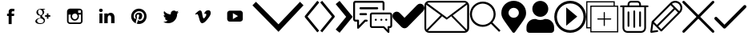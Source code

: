 SplineFontDB: 3.0
FontName: iconFont
FullName: iconFont
FamilyName: iconFont
Weight: Regular
Copyright: Copyright (c) 2017, Developer
UComments: "2017-7-7: Created with FontForge (http://fontforge.org)"
Version: 001.000
ItalicAngle: 0
UnderlinePosition: -100
UnderlineWidth: 50
Ascent: 800
Descent: 200
InvalidEm: 0
LayerCount: 2
Layer: 0 0 "Back" 1
Layer: 1 0 "Fore" 0
XUID: [1021 402 389677309 3246]
StyleMap: 0x0000
FSType: 0
OS2Version: 0
OS2_WeightWidthSlopeOnly: 0
OS2_UseTypoMetrics: 1
CreationTime: 1499437664
ModificationTime: 1550091457
PfmFamily: 17
TTFWeight: 400
TTFWidth: 5
LineGap: 90
VLineGap: 90
Panose: 2 0 5 3 0 0 0 0 0 0
OS2TypoAscent: 0
OS2TypoAOffset: 1
OS2TypoDescent: 0
OS2TypoDOffset: 1
OS2TypoLinegap: 90
OS2WinAscent: 0
OS2WinAOffset: 1
OS2WinDescent: 0
OS2WinDOffset: 1
HheadAscent: 0
HheadAOffset: 1
HheadDescent: 0
HheadDOffset: 1
OS2SubXSize: 650
OS2SubYSize: 699
OS2SubXOff: 0
OS2SubYOff: 140
OS2SupXSize: 650
OS2SupYSize: 699
OS2SupXOff: 0
OS2SupYOff: 479
OS2StrikeYSize: 49
OS2StrikeYPos: 258
OS2Vendor: 'PfEd'
MarkAttachClasses: 1
DEI: 91125
Encoding: UnicodeBmp
UnicodeInterp: none
NameList: AGL For New Fonts
DisplaySize: -48
AntiAlias: 1
FitToEm: 0
WinInfo: 57288 28 10
BeginPrivate: 0
EndPrivate
BeginChars: 65536 24

StartChar: facebook
Encoding: 57344 57344 0
Width: 1000
VWidth: 0
HStem: 324 72<370 420 514 588> 478 78<495 594.001>
VStem: 420 94<72 324 396 475.681>
LayerCount: 2
Fore
SplineSet
368 396 m 1
 420 396 l 1
 420 444 l 2
 420 466 420 498 436 520 c 0
 452 542 476 556 514 556 c 0
 578 556 604 546 604 546 c 1
 592 472 l 1
 592 472 572 478 552 478 c 0
 532 478 514 470 514 452 c 2
 514 396 l 1
 594 396 l 1
 588 324 l 1
 514 324 l 1
 514 72 l 1
 420 72 l 1
 420 324 l 1
 370 324 l 1
 370 396 l 1
 368 396 l 1
EndSplineSet
EndChar

StartChar: googleplus
Encoding: 57345 57345 1
Width: 1000
VWidth: 0
HStem: 70 26<352.173 473.421> 254 12<376.939 425.54> 302 48<556 614 662 720> 532 24<484 532>
VStem: 252 54<125.384 211.705> 406 56<293.686 336.141> 516 38<124.254 216.194> 614 48<244 302 350 408>
LayerCount: 2
Fore
SplineSet
720 350 m 1
 720 302 l 1
 662 302 l 1
 662 244 l 1
 614 244 l 1
 614 302 l 1
 556 302 l 1
 556 350 l 1
 614 350 l 1
 614 408 l 1
 662 408 l 1
 662 350 l 1
 720 350 l 1
502 278 m 0
 542 250 554 224 554 178 c 0
 554 124 502 70 406 70 c 0
 322 70 252 104 252 158 c 0
 252 212 316 266 400 266 c 0
 408 266 418 266 426 266 c 1
 416 278 406 292 406 308 c 0
 406 318 410 328 414 336 c 1
 410 336 404 336 400 336 c 0
 332 336 286 386 286 446 c 0
 286 504 348 556 416 556 c 2
 566 556 l 1
 532 532 l 1
 484 532 l 2
 516 520 532 484 532 446 c 0
 532 414 514 388 490 368 c 0
 466 348 462 340 462 324 c 0
 462 312 488 288 502 278 c 0
420 354 m 0
 460 352 486 394 478 444 c 0
 472 494 434 534 396 536 c 0
 358 538 332 498 338 448 c 0
 344 398 382 356 420 354 c 0
406 96 m 0
 486 96 516 130 516 174 c 0
 516 180 516 184 514 190 c 0
 508 214 486 226 454 248 c 0
 442 252 430 254 416 254 c 0
 358 254 306 220 306 176 c 0
 306 132 348 96 406 96 c 0
EndSplineSet
EndChar

StartChar: instagram
Encoding: 57346 57346 2
Width: 1000
VWidth: 0
HStem: 72 48<297.279 674.79> 182 46<429.79 542.096> 364 56<606 672> 400 158<428.543 543.205> 502 56<590 670.625>
VStem: 242 48<127.279 364> 352 48<256.904 363.623> 572 44<257.34 363.623> 672 56<420 500.625> 678 50<125.21 364>
LayerCount: 2
Fore
SplineSet
682 166 m 2xe740
 678 166 l 1
 678 364 l 1
 606 364 l 2
 612 348 616 332 616 314 c 0
 616 242 558 182 484 182 c 0
 412 182 352 240 352 314 c 0
 352 332 356 348 362 364 c 2
 290 364 l 1
 290 166 l 2
 290 140 310 120 336 120 c 2
 636 120 l 2
 662 120 682 140 682 166 c 2xe740
416 364 m 0
 406 350 400 332 400 314 c 0
 400 266 438 228 486 228 c 0
 534 228 572 266 572 314 c 0
 572 332 566 350 556 364 c 0xe7
 540 386 514 400 486 400 c 0xd7
 456 400 432 386 416 364 c 0
662 502 m 1xef80
 590 502 l 1
 590 420 l 1
 672 420 l 1
 672 492 l 1
 672 502 l 1
 662 502 l 1xef80
634 558 m 2
 686 558 728 516 728 464 c 2xef80
 728 364 l 1
 728 166 l 2xef40
 728 114 686 72 634 72 c 2
 336 72 l 2
 284 72 242 114 242 166 c 2
 242 364 l 1
 242 464 l 2
 242 516 284 558 336 558 c 2
 634 558 l 2
EndSplineSet
EndChar

StartChar: linkedin
Encoding: 57347 57347 3
Width: 1000
VWidth: 0
HStem: 110 304<254 348 406 512 620 680.816> 336 80<535.12 641.418> 452 104<252.944 346.854>
VStem: 242 116<463.313 545.305> 254 94<110 414> 406 106<110.202 297.716 366 414> 620 106<110 325.641>
LayerCount: 2
Fore
SplineSet
728 110 m 1xa6
 620 110 l 1xa6
 620 266 l 2
 620 308 604 336 566 336 c 0x66
 538 336 522 318 514 298 c 0
 512 292 512 282 512 274 c 2
 512 110 l 1
 406 110 l 1
 406 110 408 388 406 414 c 2
 512 414 l 1xa6
 512 366 l 2
 518 386 552 416 606 416 c 0x66
 674 416 726 372 726 278 c 2
 726 110 l 1
 728 110 l 1xa6
300 452 m 1
 266 452 242 476 242 504 c 0
 242 534 264 556 300 556 c 0
 334 556 356 534 358 504 c 0x36
 358 476 336 452 300 452 c 1
254 110 m 1xae
 254 414 l 1
 348 414 l 1
 348 110 l 1
 254 110 l 1xae
EndSplineSet
EndChar

StartChar: pinterest
Encoding: 57348 57348 4
Width: 1000
VWidth: 0
HStem: 74 98<454.689 583.903> 382 56<429.14 494.097> 478 80<406.246 576.77>
VStem: 244 78<256.673 398.985> 368 50<261.102 372.412> 496 94<261.032 379.985> 650 76<244.135 407.829>
LayerCount: 2
Fore
SplineSet
486 558 m 0
 620 558 726 454 726 318 c 0
 726 182 618 74 484 74 c 0
 460 74 438 78 416 84 c 1
 424 98 434 118 440 136 c 0
 444 146 458 202 458 202 c 2
 468 186 492 172 518 172 c 0
 598 172 650 242 650 338 c 0
 650 410 588 478 496 478 c 0
 380 478 322 396 322 326 c 0
 322 286 338 248 372 234 c 0
 378 232 382 234 384 240 c 0
 384 244 386 256 388 260 c 0
 390 266 388 268 384 274 c 0
 374 286 368 300 368 322 c 0
 368 384 414 438 488 438 c 0
 554 438 590 398 590 344 c 0
 590 274 558 214 512 214 c 0
 486 214 468 234 474 260 c 0
 482 290 496 324 496 346 c 0
 496 366 486 382 464 382 c 0
 438 382 418 356 418 320 c 0
 418 298 426 282 426 282 c 1
 426 282 398 170 394 150 c 0
 390 132 390 110 390 94 c 1
 304 132 244 216 244 316 c 0
 244 450 352 558 486 558 c 0
EndSplineSet
EndChar

StartChar: twitter
Encoding: 57349 57349 5
Width: 1000
VWidth: 0
HStem: 94 44<333.387 360.939>
LayerCount: 2
Fore
SplineSet
730 442 m 1
 716 422 700 404 680 388 c 0
 680 384 680 380 680 376 c 0
 680 244 580 92 396 94 c 0
 338 94 286 110 242 138 c 1
 250 136 258 136 266 136 c 0
 312 136 356 152 390 178 c 1
 346 180 308 208 296 248 c 1
 302 246 308 246 314 246 c 0
 322 246 332 248 340 250 c 1
 294 260 260 300 260 348 c 2
 260 350 l 2
 274 344 290 338 306 338 c 1
 280 356 262 388 262 422 c 0
 262 440 268 458 276 472 c 1
 326 412 400 372 482 368 c 1
 480 374 480 382 480 390 c 0
 480 446 524 490 580 490 c 0
 608 490 634 478 652 458 c 0
 676 462 696 470 716 482 c 1
 708 458 692 438 672 426 c 1
 692 428 712 434 730 442 c 1
EndSplineSet
EndChar

StartChar: vimeo
Encoding: 57350 57350 6
Width: 1000
VWidth: 0
HStem: 94 150<446 521.727> 408 106<558 660>
VStem: 590 138<343.645 406.975>
LayerCount: 2
Fore
SplineSet
728 416 m 0
 726 368 692 304 628 222 c 0
 562 136 506 94 460 94 c 0
 432 94 408 120 388 172 c 0
 374 220 362 268 348 316 c 0
 334 368 318 394 302 394 c 0
 298 394 286 386 264 372 c 2
 244 400 l 2
 268 422 292 442 314 464 c 0
 346 492 370 506 386 508 c 0
 424 512 446 486 456 430 c 0
 466 370 472 334 476 318 c 0
 486 268 498 244 512 244 c 0
 522 244 538 260 558 292 c 0
 578 324 590 348 590 366 c 0
 592 394 582 408 558 408 c 0
 546 408 534 406 522 400 c 1
 546 478 592 516 660 514 c 0
 708 510 732 478 728 416 c 0
EndSplineSet
EndChar

StartChar: youtube
Encoding: 57351 57351 7
Width: 1000
VWidth: 0
HStem: 142 342<326 701.442>
VStem: 242 178<226 403.876>
LayerCount: 2
Fore
SplineSet
730 228 m 2
 730 144 646 144 644 142 c 2
 326 142 l 2
 242 142 242 226 242 226 c 1
 242 400 l 2
 242 484 326 484 326 484 c 1
 646 484 l 2
 730 484 730 400 730 400 c 1
 730 228 l 2
580 314 m 1
 420 406 l 1
 420 220 l 1
 580 314 l 1
EndSplineSet
EndChar

StartChar: arrow-down
Encoding: 57352 57352 8
Width: 1654
VWidth: 0
Flags: W
LayerCount: 2
Fore
SplineSet
843.75 -168.75 m 1
 31.25 659.375 l 1
 140.625 768.75 l 1
 843.75 65.625 l 1
 1515.625 768.75 l 1
 1625 659.375 l 1
 843.75 -168.75 l 1
EndSplineSet
EndChar

StartChar: arrow-left
Encoding: 57353 57353 9
Width: 476
VWidth: 0
Flags: W
LayerCount: 2
Fore
SplineSet
405.127929688 -184.615234375 m 1
 20.5126953125 282.051757812 l 2
 7.6923828125 297.435546875 7.6923828125 317.948242188 20.5126953125 330.76953125 c 2
 405.127929688 800 l 1
 466.666992188 748.717773438 l 1
 100 307.692382812 l 1
 464.102539062 -135.897460938 l 1
 405.127929688 -184.615234375 l 1
EndSplineSet
EndChar

StartChar: arrow-right
Encoding: 57354 57354 10
Width: 492
VWidth: 0
Flags: W
LayerCount: 2
Fore
SplineSet
82.0517578125 -184.615234375 m 1
 23.0771484375 -135.897460938 l 1
 387.1796875 307.692382812 l 1
 20.5126953125 748.717773438 l 1
 82.0517578125 800 l 1
 466.666992188 333.333007812 l 2
 479.487304688 317.948242188 479.487304688 297.435546875 466.666992188 284.615234375 c 2
 82.0517578125 -184.615234375 l 1
EndSplineSet
EndChar

StartChar: arrow-right-2
Encoding: 57355 57355 11
Width: 542
VWidth: 0
Flags: W
LayerCount: 2
Fore
SplineSet
65.2626953125 747.368164062 m 1
 4.3212890625 697.180664062 l 1
 331.411132812 300 l 1
 4.3212890625 -97.1806640625 l 1
 65.2626953125 -147.368164062 l 1
 126.205078125 -197.555664062 l 1
 494.625976562 249.8125 l 1
 535.95703125 300 l 1
 494.625976562 350.1875 l 1
 126.205078125 797.555664062 l 1
 65.2626953125 747.368164062 l 1
EndSplineSet
EndChar

StartChar: chat
Encoding: 57356 57356 12
Width: 1222
VWidth: 0
Flags: W
HStem: -45.6523 56.5215<578.928 941.305 1130.43 1160.2> 150 60.8691<59.3092 123.913 382.608 452.806> 169.565 65.2168<675.892 737.152 849.805 911.065 1001.98 1063.24> 343.479 65.2168<197.388 430.873> 371.739 58.6953<578.928 1160.2> 539.131 65.2168<197.411 780.827> 739.131 60.8691<59.3092 917.264>
VStem: 0 58.6953<210.927 739.073> 123.913 58.6953<34.7822 150> 521.739 56.5215<11.4138 371.627> 673.913 65.2178<171.544 232.804> 847.826 65.2178<171.544 232.804> 917.392 60.8691<505.666 739.073> 1000 65.2178<171.544 232.804> 1073.91 56.5215<-100 -45.6523> 1160.87 56.5225<13.1547 371.627>
LayerCount: 2
Fore
SplineSet
423.913085938 210.869140625 m 2xc7ff
 441.3046875 210.869140625 454.34765625 197.826171875 454.34765625 178.260742188 c 0
 454.34765625 160.869140625 439.130859375 147.826171875 423.913085938 147.826171875 c 2
 382.608398438 147.826171875 l 1
 173.913085938 -60.869140625 l 2
 167.391601562 -67.3916015625 160.869140625 -69.5654296875 152.173828125 -69.5654296875 c 0
 147.826171875 -69.5654296875 145.65234375 -69.5654296875 141.3046875 -67.3916015625 c 0
 130.434570312 -63.0439453125 123.913085938 -52.173828125 123.913085938 -39.130859375 c 2
 123.913085938 150 l 1
 69.5654296875 150 l 2
 32.6083984375 150 0 182.608398438 0 221.739257812 c 2
 0 728.260742188 l 2
 0 767.391601562 32.6083984375 800 69.5654296875 800 c 2
 908.6953125 800 l 2
 945.65234375 800 978.260742188 767.391601562 978.260742188 728.260742188 c 2
 978.260742188 534.782226562 l 2
 978.260742188 517.391601562 963.043945312 504.34765625 947.826171875 504.34765625 c 0
 930.434570312 504.34765625 917.391601562 517.391601562 917.391601562 534.782226562 c 2
 917.391601562 728.260742188 l 2
 917.391601562 734.782226562 913.043945312 739.130859375 906.521484375 739.130859375 c 2
 69.5654296875 739.130859375 l 2
 63.0439453125 739.130859375 58.6953125 734.782226562 58.6953125 728.260742188 c 2
 58.6953125 221.739257812 l 2
 58.6953125 215.217773438 63.0439453125 210.869140625 69.5654296875 210.869140625 c 2
 154.34765625 210.869140625 l 2
 169.565429688 210.869140625 180.434570312 200 182.608398438 184.782226562 c 0
 182.608398438 182.608398438 182.608398438 34.7822265625 182.608398438 34.7822265625 c 1
 347.826171875 202.173828125 l 2
 354.34765625 206.521484375 360.869140625 210.869140625 367.391601562 210.869140625 c 0
 369.565429688 210.869140625 423.913085938 210.869140625 423.913085938 210.869140625 c 2xc7ff
1150 430.434570312 m 2x8fff
 1186.95605469 430.434570312 1217.39160156 400 1217.39160156 360.869140625 c 2
 1217.39160156 23.9130859375 l 2
 1217.39160156 -15.2177734375 1186.95605469 -45.65234375 1150 -45.65234375 c 2
 1130.43457031 -45.65234375 l 1
 1130.43457031 -171.739257812 l 2
 1130.43457031 -182.608398438 1123.91308594 -193.478515625 1113.04394531 -197.826171875 c 0
 1108.6953125 -200 1106.52148438 -200 1102.17382812 -200 c 0
 1095.65234375 -200 1086.95605469 -197.826171875 1082.60839844 -191.3046875 c 2
 941.3046875 -45.65234375 l 1
 589.130859375 -45.65234375 l 2
 552.173828125 -45.65234375 521.739257812 -15.2177734375 521.739257812 23.9130859375 c 2
 521.739257812 360.869140625 l 2
 521.739257812 400 552.173828125 430.434570312 589.130859375 430.434570312 c 2
 1150 430.434570312 l 2x8fff
1160.86914062 23.9130859375 m 1
 1160.86914062 360.869140625 l 2
 1160.86914062 367.391601562 1156.52148438 371.739257812 1150 371.739257812 c 2
 589.130859375 371.739257812 l 2
 582.608398438 371.739257812 578.260742188 367.391601562 578.260742188 360.869140625 c 2
 578.260742188 21.7392578125 l 2
 578.260742188 15.2177734375 582.608398438 10.869140625 589.130859375 10.869140625 c 2
 950 10.869140625 l 2
 958.6953125 10.869140625 965.217773438 8.6953125 969.565429688 4.34765625 c 0
 971.739257812 4.34765625 971.739257812 4.34765625 971.739257812 4.34765625 c 1
 1073.91308594 -100 l 1
 1073.91308594 -100 1073.91308594 -13.0439453125 1073.91308594 -13.0439453125 c 2
 1076.08691406 2.173828125 1086.95605469 13.0439453125 1102.17382812 13.0439453125 c 2
 1150 13.0439453125 l 2
 1156.52148438 13.0439453125 1160.86914062 17.3916015625 1160.86914062 23.9130859375 c 1
847.826171875 202.173828125 m 0
 847.826171875 220.18359375 862.42578125 234.782226562 880.434570312 234.782226562 c 0
 898.444335938 234.782226562 913.043945312 220.18359375 913.043945312 202.173828125 c 0
 913.043945312 184.165039062 898.444335938 169.565429688 880.434570312 169.565429688 c 0xa7ff
 862.42578125 169.565429688 847.826171875 184.165039062 847.826171875 202.173828125 c 0
782.608398438 571.739257812 m 0
 782.608398438 554.34765625 769.565429688 539.130859375 752.173828125 539.130859375 c 2
 223.913085938 539.130859375 l 2
 208.6953125 539.130859375 195.65234375 554.34765625 195.65234375 571.739257812 c 0
 195.65234375 589.130859375 208.6953125 604.34765625 223.913085938 604.34765625 c 2
 754.34765625 604.34765625 l 2
 769.565429688 604.34765625 782.608398438 589.130859375 782.608398438 571.739257812 c 0
221.739257812 408.6953125 m 2x97ff
 406.521484375 408.6953125 l 2
 419.565429688 408.6953125 432.608398438 393.478515625 432.608398438 376.086914062 c 0
 432.608398438 358.6953125 421.739257812 343.478515625 406.521484375 343.478515625 c 2
 221.739257812 343.478515625 l 2
 208.6953125 343.478515625 195.65234375 358.6953125 195.65234375 376.086914062 c 0
 195.65234375 393.478515625 208.6953125 408.6953125 221.739257812 408.6953125 c 2x97ff
673.913085938 202.173828125 m 0
 673.913085938 220.18359375 688.512695312 234.782226562 706.521484375 234.782226562 c 0
 724.53125 234.782226562 739.130859375 220.18359375 739.130859375 202.173828125 c 0
 739.130859375 184.165039062 724.53125 169.565429688 706.521484375 169.565429688 c 0xa7ff
 688.512695312 169.565429688 673.913085938 184.165039062 673.913085938 202.173828125 c 0
1000 202.173828125 m 0
 1000 220.18359375 1014.59960938 234.782226562 1032.60839844 234.782226562 c 0
 1050.61816406 234.782226562 1065.21777344 220.18359375 1065.21777344 202.173828125 c 0
 1065.21777344 184.165039062 1050.61816406 169.565429688 1032.60839844 169.565429688 c 0
 1014.59960938 169.565429688 1000 184.165039062 1000 202.173828125 c 0
EndSplineSet
EndChar

StartChar: check-solid
Encoding: 57357 57357 13
Width: 1000
VWidth: 0
LayerCount: 2
Fore
SplineSet
472.284179688 -19.421875 m 2
 446.291992188 -45.8857421875 412.078125 -59.23046875 377.864257812 -59.23046875 c 0
 343.76171875 -59.23046875 309.658203125 -45.8857421875 283.553710938 -19.421875 c 2
 39.1708984375 229.157226562 l 2
 -13.0380859375 282.197265625 -13.0380859375 368.260742188 39.0595703125 421.301757812 c 0
 91.046875 474.455078125 175.692382812 474.455078125 227.790039062 421.415039062 c 2
 377.864257812 268.852539062 l 1
 772.099609375 670.219726562 l 2
 824.307617188 723.259765625 908.838867188 723.259765625 960.938476562 670.219726562 c 0
 1013.03808594 617.06640625 1013.03808594 531.001953125 960.831054688 477.961914062 c 2
 472.284179688 -19.421875 l 2
EndSplineSet
EndChar

StartChar: mail
Encoding: 57358 57358 14
Width: 1398
VWidth: 0
Flags: W
HStem: -200 55.5557<105.556 1275.05> 744.444 55.5557<89.67 1299.47>
VStem: 0 55.5557<-99.4751 675.488> 1333.33 61.1113<-99.4751 675.488>
LayerCount: 2
Fore
SplineSet
1244.44433594 800 m 2
 1322.22265625 800 1388.88867188 738.888671875 1394.44433594 661.111328125 c 2
 1394.44433594 -61.111328125 l 2
 1394.44433594 -138.888671875 1327.77734375 -200 1250 -200 c 2
 144.444335938 -200 l 2
 66.6669921875 -200 0 -138.888671875 0 -61.111328125 c 2
 0 661.111328125 l 2
 0 738.888671875 66.6669921875 800 144.444335938 800 c 2
 1244.44433594 800 l 2
144.444335938 744.444335938 m 2
 122.22265625 744.444335938 105.555664062 738.888671875 88.888671875 727.77734375 c 2
 700 277.77734375 l 1
 1300 727.77734375 l 2
 1288.88867188 738.888671875 1266.66699219 744.444335938 1250 744.444335938 c 2
 144.444335938 744.444335938 l 2
55.5556640625 -61.111328125 m 2
 55.5556640625 -72.22265625 61.111328125 -88.888671875 66.6669921875 -100 c 2
 505.555664062 350 l 1
 55.5556640625 677.77734375 l 2
 55.5556640625 672.22265625 55.5556640625 666.666992188 55.5556640625 661.111328125 c 2
 55.5556640625 -61.111328125 l 2
66.6669921875 -100 m 2
 72.22265625 -116.666992188 83.3330078125 -127.77734375 94.4443359375 -127.77734375 c 2
 66.6669921875 -100 l 2
1244.44433594 -144.444335938 m 2
 1261.11132812 -144.444335938 1272.22265625 -144.444335938 1277.77734375 -133.333007812 c 2
 838.888671875 311.111328125 l 1
 866.666992188 338.888671875 l 1
 694.444335938 211.111328125 l 1
 527.77734375 333.333007812 l 1
 550 311.111328125 l 1
 105.555664062 -138.888671875 l 2
 116.666992188 -138.888671875 133.333007812 -144.444335938 144.444335938 -144.444335938 c 2
 1244.44433594 -144.444335938 l 2
1333.33300781 -61.111328125 m 2
 1333.33300781 661.111328125 l 2
 1333.33300781 666.666992188 1333.33300781 677.77734375 1327.77734375 677.77734375 c 2
 883.333007812 344.444335938 l 1
 1322.22265625 -100 l 2
 1327.77734375 -88.888671875 1333.33300781 -72.22265625 1333.33300781 -61.111328125 c 2
EndSplineSet
EndChar

StartChar: search
Encoding: 57359 57359 15
Width: 1000
VWidth: 0
HStem: -16.4561 63.291<308.364 538.676> 717.722 63.291<303.741 533.409>
VStem: 18.9873 63.291<268.876 494.413> 759.494 63.291<266.591 494.413>
LayerCount: 2
Fore
SplineSet
974.68359375 -130.379882812 m 1
 930.379882812 -174.68359375 l 1
 677.21484375 78.4814453125 l 2
 607.594726562 21.5185546875 518.987304688 -16.4560546875 417.721679688 -16.4560546875 c 0
 196.202148438 -16.4560546875 18.9873046875 160.759765625 18.9873046875 382.278320312 c 0
 18.9873046875 603.797851562 202.53125 781.012695312 424.05078125 781.012695312 c 0
 645.569335938 781.012695312 822.78515625 603.797851562 822.78515625 382.278320312 c 0
 822.78515625 281.012695312 784.810546875 192.405273438 721.518554688 122.78515625 c 2
 974.68359375 -130.379882812 l 1
82.2783203125 382.278320312 m 0
 82.2783203125 192.405273438 240.505859375 46.8349609375 424.05078125 46.8349609375 c 0
 607.594726562 46.8349609375 759.494140625 198.734375 759.494140625 382.278320312 c 0
 759.494140625 565.823242188 601.265625 717.721679688 417.721679688 717.721679688 c 0
 234.176757812 717.721679688 82.2783203125 565.823242188 82.2783203125 382.278320312 c 0
EndSplineSet
EndChar

StartChar: location
Encoding: 57360 57360 16
Width: 776
VWidth: 0
Flags: W
HStem: 581.25 218.75<307.365 465.362>
VStem: -0 225.379<347.759 501.675> 547.349 225.379<347.759 501.675>
LayerCount: 2
Fore
SplineSet
346.65625 -179.82421875 m 0
 54.2724609375 231.580078125 -0 273.802734375 -0 425 c 0
 -0 632.107421875 172.98046875 800 386.36328125 800 c 0
 599.747070312 800 772.727539062 632.107421875 772.727539062 425 c 0
 772.727539062 273.802734375 718.455078125 231.580078125 426.0703125 -179.82421875 c 0
 406.8828125 -206.7265625 365.841796875 -206.724609375 346.65625 -179.82421875 c 0
386.36328125 268.75 m 0
 475.2734375 268.75 547.348632812 338.705078125 547.348632812 425 c 0
 547.348632812 511.294921875 475.2734375 581.25 386.36328125 581.25 c 0
 297.454101562 581.25 225.37890625 511.294921875 225.37890625 425 c 0
 225.37890625 338.705078125 297.454101562 268.75 386.36328125 268.75 c 0
EndSplineSet
EndChar

StartChar: user-solid
Encoding: 57361 57361 17
Width: 880
VWidth: 0
Flags: W
HStem: -194.924 431.472<168.623 364.26 521.003 714.625> 297.462 497.462<344.94 538.309>
VStem: 192.894 497.462<449.508 642.878>
LayerCount: 2
Fore
SplineSet
441.624023438 297.461914062 m 0
 304.568359375 297.461914062 192.893554688 409.13671875 192.893554688 546.193359375 c 0
 192.893554688 683.249023438 304.568359375 794.923828125 441.624023438 794.923828125 c 0
 578.680664062 794.923828125 690.35546875 683.249023438 690.35546875 546.193359375 c 0
 690.35546875 409.13671875 578.680664062 297.461914062 441.624023438 297.461914062 c 0
614.212890625 236.547851562 m 2
 756.344726562 236.547851562 873.096679688 119.796875 873.096679688 -22.3349609375 c 2
 873.096679688 -103.553710938 l 2
 873.096679688 -154.314453125 832.487304688 -194.923828125 781.725585938 -194.923828125 c 2
 101.522460938 -194.923828125 l 2
 50.76171875 -194.923828125 10.15234375 -154.314453125 10.15234375 -103.553710938 c 2
 10.15234375 -22.3349609375 l 2
 10.15234375 119.796875 126.903320312 236.547851562 269.03515625 236.547851562 c 2
 299.4921875 236.547851562 l 2
 345.177734375 216.244140625 390.86328125 206.091796875 441.624023438 206.091796875 c 0
 492.385742188 206.091796875 543.147460938 216.244140625 583.755859375 236.547851562 c 2
 614.212890625 236.547851562 l 2
EndSplineSet
EndChar

StartChar: play
Encoding: 57362 57362 18
Width: 1000
VWidth: 0
HStem: -197.268 81.9668<371.262 628.738> 715.301 81.9668<371.262 628.738>
VStem: 2.73242 81.9668<171.262 428.738> 915.301 81.9668<171.262 428.738>
LayerCount: 2
Fore
SplineSet
720.125 307.453125 m 1
 375.862304688 591.076171875 l 1
 375.862304688 23.8291015625 l 1
 720.125 307.453125 l 1
84.69921875 300 m 0
 84.69921875 529.369140625 270.626953125 715.30078125 500 715.30078125 c 0
 729.369140625 715.30078125 915.30078125 529.373046875 915.30078125 300 c 0
 915.30078125 70.630859375 729.373046875 -115.30078125 500 -115.30078125 c 0
 270.630859375 -115.30078125 84.69921875 70.626953125 84.69921875 300 c 0
2.732421875 300 m 0
 2.732421875 25.3701171875 225.3671875 -197.267578125 500 -197.267578125 c 0
 774.629882812 -197.267578125 997.267578125 25.3671875 997.267578125 300 c 0
 997.267578125 574.629882812 774.6328125 797.267578125 500 797.267578125 c 0
 225.370117188 797.267578125 2.732421875 574.6328125 2.732421875 300 c 0
EndSplineSet
EndChar

StartChar: add
Encoding: 57363 57363 19
Width: 1000
VWidth: 0
HStem: -190.909 36.3633<163.637 963.637> -63.6367 36.3643<36.3633 127.272> 209.091 36.3633<345.46 545.454 581.818 781.812> 609.091 36.3633<163.637 854.546 890.909 963.637> 754.546 36.3633<36.3633 854.546>
VStem: 0 36.3633<-27.2725 754.546> 127.272 36.3643<-154.546 -63.6367 -27.2725 609.091> 545.454 36.3643<9.09675 209.091 245.454 445.448> 854.546 36.3633<645.454 754.546> 963.637 36.3633<-154.546 609.091>
LayerCount: 2
Fore
SplineSet
890.909179688 645.454101562 m 1
 1000 645.454101562 l 1
 1000 -190.909179688 l 1
 127.272460938 -190.909179688 l 1
 127.272460938 -63.63671875 l 1
 0 -63.63671875 l 1
 0 790.909179688 l 1
 890.909179688 790.909179688 l 1
 890.909179688 645.454101562 l 1
36.36328125 -27.2724609375 m 1
 127.272460938 -27.2724609375 l 1
 127.272460938 645.454101562 l 1
 854.545898438 645.454101562 l 1
 854.545898438 754.545898438 l 1
 36.36328125 754.545898438 l 1
 36.36328125 -27.2724609375 l 1
963.63671875 -154.545898438 m 1
 963.63671875 609.090820312 l 1
 890.909179688 609.090820312 l 1
 163.63671875 609.090820312 l 1
 163.63671875 -63.63671875 l 1
 163.63671875 -154.545898438 l 1
 963.63671875 -154.545898438 l 1
763.63671875 245.454101562 m 2
 773.690429688 245.454101562 781.818359375 237.327148438 781.818359375 227.272460938 c 0
 781.818359375 217.217773438 773.690429688 209.090820312 763.63671875 209.090820312 c 2
 581.818359375 209.090820312 l 1
 581.818359375 27.2724609375 l 2
 581.818359375 17.2177734375 573.690429688 9.0908203125 563.63671875 9.0908203125 c 0
 553.58203125 9.0908203125 545.454101562 17.2177734375 545.454101562 27.2724609375 c 2
 545.454101562 209.090820312 l 1
 363.63671875 209.090820312 l 2
 353.58203125 209.090820312 345.454101562 217.217773438 345.454101562 227.272460938 c 0
 345.454101562 237.327148438 353.58203125 245.454101562 363.63671875 245.454101562 c 2
 545.454101562 245.454101562 l 1
 545.454101562 427.272460938 l 2
 545.454101562 437.327148438 553.58203125 445.454101562 563.63671875 445.454101562 c 0
 573.690429688 445.454101562 581.818359375 437.327148438 581.818359375 427.272460938 c 2
 581.818359375 245.454101562 l 1
 763.63671875 245.454101562 l 2
EndSplineSet
EndChar

StartChar: trash
Encoding: 57364 57364 20
Width: 1000
VWidth: 0
HStem: -200 55.5098<223.948 776.052> 600.575 55.5107<56.0108 133.224 188.733 291.118 346.628 653.372 708.882 811.472 866.776 943.989> 744.49 55.5098<358.338 641.662>
VStem: 133.224 55.5098<-109.276 600.575> 291.118 55.5098<-13.6445 469.935 656.086 732.781> 472.245 55.5098<-44.2663 500.363> 653.372 55.5098<-13.6445 469.935 656.086 732.781> 811.472 55.3047<-109.276 600.575>
LayerCount: 2
Fore
SplineSet
916.940429688 656.0859375 m 2
 932.360351562 656.0859375 944.6953125 643.75 944.6953125 628.331054688 c 0
 944.6953125 612.911132812 932.360351562 600.575195312 916.940429688 600.575195312 c 2
 866.776367188 600.575195312 l 1
 866.776367188 -51.5625 l 2
 866.776367188 -133.387695312 800.1640625 -200 718.338867188 -200 c 2
 281.661132812 -200 l 2
 199.8359375 -200 133.223632812 -133.387695312 133.223632812 -51.5625 c 2
 133.223632812 600.575195312 l 1
 83.0595703125 600.575195312 l 2
 67.6396484375 600.575195312 55.3046875 612.911132812 55.3046875 628.331054688 c 0
 55.3046875 643.75 67.6396484375 656.0859375 83.0595703125 656.0859375 c 2
 291.118164062 656.0859375 l 1
 291.118164062 690.0078125 l 2
 291.118164062 750.658203125 340.4609375 800 401.110351562 800 c 2
 598.889648438 800 l 2
 659.5390625 800 708.881835938 750.658203125 708.881835938 690.0078125 c 2
 708.881835938 656.0859375 l 1
 916.940429688 656.0859375 l 2
346.627929688 690.0078125 m 2
 346.627929688 656.0859375 l 1
 653.372070312 656.0859375 l 1
 653.372070312 690.0078125 l 2
 653.372070312 720.024414062 628.90625 744.490234375 598.889648438 744.490234375 c 2
 401.110351562 744.490234375 l 2
 371.09375 744.490234375 346.627929688 720.024414062 346.627929688 690.0078125 c 2
811.266601562 -51.5625 m 1
 811.471679688 -51.5625 l 1
 811.471679688 600.575195312 l 1
 188.733398438 600.575195312 l 1
 188.733398438 -51.5625 l 2
 188.733398438 -102.754882812 230.46875 -144.490234375 281.661132812 -144.490234375 c 2
 718.338867188 -144.490234375 l 2
 769.53125 -144.490234375 811.266601562 -102.754882812 811.266601562 -51.5625 c 1
500 -44.9833984375 m 0
 484.581054688 -44.9833984375 472.245117188 -32.4423828125 472.245117188 -17.0234375 c 2
 472.245117188 473.314453125 l 2
 472.245117188 488.733398438 484.581054688 501.069335938 500 501.069335938 c 0
 515.418945312 501.069335938 527.754882812 488.733398438 527.754882812 473.314453125 c 2
 527.754882812 -17.228515625 l 2
 527.754882812 -32.6484375 515.418945312 -44.9833984375 500 -44.9833984375 c 0
318.873046875 -14.3505859375 m 0
 303.659179688 -14.3505859375 291.118164062 -2.0146484375 291.118164062 13.404296875 c 2
 291.118164062 442.88671875 l 2
 291.118164062 458.305664062 303.454101562 470.641601562 318.873046875 470.641601562 c 0
 334.29296875 470.641601562 346.627929688 458.305664062 346.627929688 442.88671875 c 2
 346.627929688 13.404296875 l 2
 346.627929688 -2.0146484375 334.29296875 -14.3505859375 318.873046875 -14.3505859375 c 0
681.126953125 -14.3505859375 m 0
 665.70703125 -14.3505859375 653.372070312 -2.0146484375 653.372070312 13.404296875 c 2
 653.372070312 442.88671875 l 2
 653.372070312 458.305664062 665.70703125 470.641601562 681.126953125 470.641601562 c 0
 696.545898438 470.641601562 708.881835938 458.305664062 708.881835938 442.88671875 c 2
 708.881835938 13.404296875 l 2
 708.881835938 -2.0146484375 696.545898438 -14.3505859375 681.126953125 -14.3505859375 c 0
EndSplineSet
EndChar

StartChar: edit
Encoding: 57365 57365 21
Width: 1000
VWidth: 0
VStem: 942.472 57.5283<499.045 661.373>
LayerCount: 2
Fore
SplineSet
935.2265625 735.220703125 m 0
 976.98828125 693.671875 1000 638.274414062 1000 579.25390625 c 0
 1000 520.233398438 976.98828125 464.8359375 935.2265625 423.07421875 c 2
 362.922851562 -149.016601562 l 2
 357.596679688 -154.556640625 350.138671875 -157.540039062 342.681640625 -157.540039062 c 0
 335.223632812 -157.540039062 327.766601562 -154.34375 322.439453125 -149.016601562 c 2
 91.8984375 81.5244140625 l 1
 62.2822265625 -137.510742188 l 1
 213.987304688 -117.056640625 l 2
 229.754882812 -114.92578125 244.243164062 -126.004882812 246.374023438 -141.772460938 c 0
 248.504882812 -157.540039062 237.424804688 -172.028320312 221.658203125 -174.159179688 c 2
 32.4521484375 -199.727539062 l 2
 31.173828125 -199.940429688 29.8955078125 -199.940429688 28.6171875 -199.940429688 c 0
 21.16015625 -199.940429688 13.7021484375 -196.744140625 8.3759765625 -191.41796875 c 0
 2.1962890625 -185.23828125 -0.9990234375 -176.290039062 0.279296875 -167.340820312 c 2
 42.6796875 146.723632812 l 2
 43.5322265625 152.90234375 46.3017578125 158.655273438 50.7763671875 163.129882812 c 2
 623.080078125 735.220703125 l 2
 709.16015625 821.513671875 849.147460938 821.513671875 935.2265625 735.220703125 c 0
634.16015625 664.907226562 m 1
 111.927734375 142.674804688 l 1
 208.021484375 46.5810546875 l 1
 730.25390625 568.813476562 l 1
 634.16015625 664.907226562 l 1
342.89453125 -88.0791015625 m 1
 865.126953125 434.153320312 l 1
 771.1640625 528.1171875 l 1
 248.930664062 5.884765625 l 1
 342.89453125 -88.0791015625 l 1
905.184570312 475.276367188 m 1
 929.260742188 504.466796875 942.471679688 540.688476562 942.471679688 579.25390625 c 0
 942.471679688 622.932617188 925.638671875 664.055664062 894.744140625 694.737304688 c 0
 863.848632812 725.418945312 822.939453125 742.46484375 779.260742188 742.46484375 c 0
 740.908203125 742.46484375 704.47265625 729.254882812 675.282226562 705.177734375 c 1
 905.184570312 475.276367188 l 1
EndSplineSet
EndChar

StartChar: close
Encoding: 57366 57366 22
Width: 1000
VWidth: 0
LayerCount: 2
Fore
SplineSet
988.169921875 788.16796875 m 0
 1003.94335938 772.392578125 1003.94335938 746.81640625 988.169921875 731.04296875 c 2
 68.9609375 -188.166015625 l 2
 61.072265625 -196.056640625 50.734375 -200 40.396484375 -200 c 0
 30.05859375 -200 19.71875 -196.05859375 11.83203125 -188.16796875 c 0
 -3.943359375 -172.392578125 -3.943359375 -146.81640625 11.83203125 -131.041015625 c 2
 931.04296875 788.16796875 l 2
 946.818359375 803.943359375 972.39453125 803.943359375 988.169921875 788.16796875 c 0
988.16796875 -131.04296875 m 2
 1003.94140625 -146.818359375 1003.94140625 -172.39453125 988.169921875 -188.171875 c 0
 980.28515625 -196.05859375 969.9453125 -200.001953125 959.607421875 -200.001953125 c 0
 949.26953125 -200.001953125 938.9296875 -196.05859375 931.04296875 -188.169921875 c 2
 11.83203125 731.041015625 l 2
 -3.943359375 746.81640625 -3.943359375 772.392578125 11.83203125 788.166015625 c 0
 27.60546875 803.94140625 53.18359375 803.94140625 68.95703125 788.166015625 c 2
 988.16796875 -131.04296875 l 2
EndSplineSet
EndChar

StartChar: check
Encoding: 57367 57367 23
Width: 1000
VWidth: 0
LayerCount: 2
Fore
SplineSet
985.35546875 652.546875 m 0
 1004.88085938 633.01953125 1004.8828125 601.361328125 985.35546875 581.8359375 c 2
 350.96875 -52.55078125 l 2
 331.45703125 -72.0625 299.77734375 -72.076171875 280.2578125 -52.55078125 c 2
 14.64453125 213.05859375 l 2
 -4.8828125 232.5859375 -4.8828125 264.2421875 14.64453125 283.767578125 c 0
 34.173828125 303.29296875 65.830078125 303.294921875 85.35546875 283.767578125 c 2
 315.61328125 53.509765625 l 1
 914.64453125 652.546875 l 2
 934.173828125 672.07421875 965.830078125 672.07421875 985.35546875 652.546875 c 0
EndSplineSet
EndChar
EndChars
EndSplineFont
